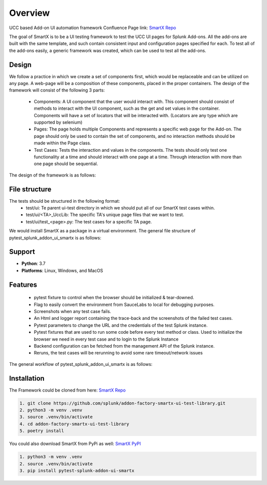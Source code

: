 Overview
========
UCC based Add-on UI automation framework 
Confluence Page link: 
`SmartX Repo <https://confluence.splunk.com/display/PROD/SmartX+UI+Automation+Framework+for+Ucc+based+Add-ons>`_

The goal of SmartX is to be a UI testing framework to test the UCC UI pages for Splunk Add-ons. 
All the add-ons are built with the same template, and such contain consistent input and configuration pages specified for each. To test all of the add-ons easily, a generic framework was created, which can be used to test all the add-ons.

Design
------
We follow a practice in which we create a set of components first, which would be replaceable and can be utilized on any page. A web-page will be a composition of these components, placed in the proper containers.
The design of the framework will consist of the following 3 parts:

    * Components: A UI component that the user would interact with. This component should consist of methods to interact with the UI component, such as the get and set values in the container. Components will have a set of locators that will be interacted with. (Locators are any type which are supported by selenium)
    * Pages: The page holds multiple Components and represents a specific web page for the Add-on. The page should only be used to contain the set of components, and no interaction methods should be made within the Page class.
    * Test Cases: Tests the interaction and values in the components. The tests should only test one functionality at a time and should interact with one page at a time. Through interaction with more than one page should be sequential. 

The design of the framework is as follows:

.. image:: UI-Framework.jpeg
    :align: center
    :alt: Flow diagram

File structure
--------------
The tests should be structured in the following format:
    * test/ui: Te parent ui-test directory in which we should put all of our SmartX test cases within.
    * test/ui/<TA>_UccLib: The specific TA's unique page files that we want to test.
    * test/ui/test_<page>.py: The test cases for a specific TA page. 

We would install SmartX as a package in a virtual environment.
The general file structure of pytest_splunk_addon_ui_smartx is as follows:

.. image:: file_architecture.jpeg
    :align: center
    :alt: Flow diagram

Support
-------

* **Python**: 3.7
* **Platforms**: Linux, Windows, and MacOS

Features
--------
    * pytest fixture to control when the browser should be initialized & tear-downed.
    * Flag to easily convert the environment from SauceLabs to local for debugging purposes.
    * Screenshots when any test case fails.
    * An Html and logger report containing the trace-back and the screenshots of the failed test cases.
    * Pytest parameters to change the URL and the credentials of the test Splunk instance.
    * Pytest fixtures that are used to run some code before every test method or class. Used to initialize the browser we need in every test case and to login to the Splunk Instance
    * Backend configuration can be fetched from the management API of the Splunk instance.
    * Reruns, the test cases will be rerunning to avoid some rare timeout/network issues

The general workflow of pytest_splunk_addon_ui_smartx is as follows: 

.. image:: UI_automation_Flow.jpeg
    :align: center
    :alt: Flow diagram

Installation
------------
The Framework could be cloned from here: `SmartX Repo <https://github.com/splunk/addon-factory-smartx-ui-test-library>`__ 

.. code-block:: console
    
    1. git clone https://github.com/splunk/addon-factory-smartx-ui-test-library.git
    2. python3 -m venv .venv
    3. source .venv/bin/activate
    4. cd addon-factory-smartx-ui-test-library
    5. poetry install

You could also download SmartX from PyPi as well: `SmartX PyPI <https://pypi.org/project/pytest-splunk-addon-ui-smartx/>`__

.. code-block:: console
    
    1. python3 -m venv .venv
    2. source .venv/bin/activate
    3. pip install pytest-splunk-addon-ui-smartx
